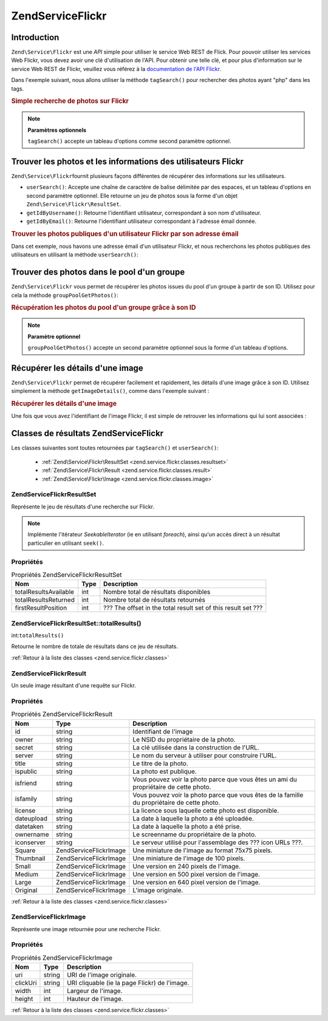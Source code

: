 .. EN-Revision: none
.. _zend.service.flickr:

Zend\Service\Flickr
===================

.. _zend.service.flickr.introduction:

Introduction
------------

``Zend\Service\Flickr`` est une *API* simple pour utiliser le service Web REST de Flick. Pour pouvoir utiliser les
services Web Flickr, vous devez avoir une clé d'utilisation de l'API. Pour obtenir une telle clé, et pour plus
d'information sur le service Web REST de Flickr, veuillez vous référez à la `documentation de l'API Flickr`_.

Dans l'exemple suivant, nous allons utiliser la méthode ``tagSearch()`` pour rechercher des photos ayant "php"
dans les tags.

.. _zend.service.flickr.introduction.example-1:

.. rubric:: Simple recherche de photos sur Flickr

.. code-block:: php
   :linenos:

   $flickr = new Zend\Service\Flickr('MA_CLE_API');

   $results = $flickr->tagSearch("php");

   foreach ($results as $result) {
       echo $result->title . '<br />';
   }

.. note::

   **Paramètres optionnels**

   ``tagSearch()`` accepte un tableau d'options comme second paramètre optionnel.

.. _zend.service.flickr.finding-users:

Trouver les photos et les informations des utilisateurs Flickr
--------------------------------------------------------------

``Zend\Service\Flickr``\ fournit plusieurs façons différentes de récupérer des informations sur les
utilisateurs.

- ``userSearch()``: Accepte une chaîne de caractère de balise délimitée par des espaces, et un tableau
  d'options en second paramètre optionnel. Elle retourne un jeu de photos sous la forme d'un objet
  ``Zend\Service\Flickr\ResultSet``.

- ``getIdByUsername()``: Retourne l'identifiant utilisateur, correspondant à son nom d'utilisateur.

- ``getIdByEmail()``: Retourne l'identifiant utilisateur correspondant à l'adresse émail donnée.

.. _zend.service.flickr.finding-users.example-1:

.. rubric:: Trouver les photos publiques d'un utilisateur Flickr par son adresse émail

Dans cet exemple, nous havons une adresse émail d'un utilisateur Flickr, et nous recherchons les photos publiques
des utilisateurs en utilisant la méthode ``userSearch()``:

.. code-block:: php
   :linenos:

   $flickr = new Zend\Service\Flickr('MA_CLE_API');

   $results = $flickr->userSearch($userEmail);

   foreach ($results as $result) {
       echo $result->title . '<br />';
   }

.. _zend.service.flickr.grouppoolgetphotos:

Trouver des photos dans le pool d'un groupe
-------------------------------------------

``Zend\Service\Flickr`` vous permet de récupérer les photos issues du pool d'un groupe à partir de son ID.
Utilisez pour cela la méthode ``groupPoolGetPhotos()``:

.. _zend.service.flickr.grouppoolgetphotos.example-1:

.. rubric:: Récupération les photos du pool d'un groupe grâce à son ID

.. code-block:: php
   :linenos:

   $flickr = new Zend\Service\Flickr('MA_CLE_API');

   $results = $flickr->groupPoolGetPhotos($groupId);

   foreach ($results as $result) {
       echo $result->title . '<br />';
   }

.. note::

   **Paramètre optionnel**

   ``groupPoolGetPhotos()`` accepte un second paramètre optionnel sous la forme d'un tableau d'options.

.. _zend.service.flickr.getimagedetails:

Récupérer les détails d'une image
---------------------------------

``Zend\Service\Flickr`` permet de récupérer facilement et rapidement, les détails d'une image grâce à son ID.
Utilisez simplement la méthode ``getImageDetails()``, comme dans l'exemple suivant :

.. _zend.service.flickr.getimagedetails.example-1:

.. rubric:: Récupérer les détails d'une image

Une fois que vous avez l'identifiant de l'image Flickr, il est simple de retrouver les informations qui lui sont
associées :

.. code-block:: php
   :linenos:

   $flickr = new Zend\Service\Flickr('MA_CLE_API');

   $image = $flickr->getImageDetails($imageId);

   echo "ID de l'image : $imageId, taille : "
      . "$image->width x $image->height pixels.<br />\n";
   echo "<a href=\"$image->clickUri\">Clicker pour l'image</a>\n";

.. _zend.service.flickr.classes:

Classes de résultats Zend\Service\Flickr
----------------------------------------

Les classes suivantes sont toutes retournées par ``tagSearch()`` et ``userSearch()``:

   - :ref:`Zend\Service\Flickr\ResultSet <zend.service.flickr.classes.resultset>`

   - :ref:`Zend\Service\Flickr\Result <zend.service.flickr.classes.result>`

   - :ref:`Zend\Service\Flickr\Image <zend.service.flickr.classes.image>`



.. _zend.service.flickr.classes.resultset:

Zend\Service\Flickr\ResultSet
^^^^^^^^^^^^^^^^^^^^^^^^^^^^^

Représente le jeu de résultats d'une recherche sur Flickr.

.. note::

   Implémente l'itérateur *SeekableIterator* (ie en utilisant *foreach*), ainsi qu'un accès direct à un
   résultat particulier en utilisant ``seek()``.

.. _zend.service.flickr.classes.resultset.properties:

Propriétés
^^^^^^^^^^

.. _zend.service.flickr.classes.resultset.properties.table-1:

.. table:: Propriétés Zend\Service\Flickr\ResultSet

   +---------------------+----+-------------------------------------------------------------+
   |Nom                  |Type|Description                                                  |
   +=====================+====+=============================================================+
   |totalResultsAvailable|int |Nombre total de résultats disponibles                        |
   +---------------------+----+-------------------------------------------------------------+
   |totalResultsReturned |int |Nombre total de résultats retournés                          |
   +---------------------+----+-------------------------------------------------------------+
   |firstResultPosition  |int |??? The offset in the total result set of this result set ???|
   +---------------------+----+-------------------------------------------------------------+

.. _zend.service.flickr.classes.resultset.totalResults:

Zend\Service\Flickr\ResultSet::totalResults()
^^^^^^^^^^^^^^^^^^^^^^^^^^^^^^^^^^^^^^^^^^^^^

int:``totalResults()``


Retourne le nombre de totale de résultats dans ce jeu de résultats.

:ref:`Retour à la liste des classes <zend.service.flickr.classes>`

.. _zend.service.flickr.classes.result:

Zend\Service\Flickr\Result
^^^^^^^^^^^^^^^^^^^^^^^^^^

Un seule image résultant d'une requête sur Flickr.

.. _zend.service.flickr.classes.result.properties:

Propriétés
^^^^^^^^^^

.. _zend.service.flickr.classes.result.properties.table-1:

.. table:: Propriétés Zend\Service\Flickr\Result

   +----------+-------------------------+-------------------------------------------------------------------------------------------+
   |Nom       |Type                     |Description                                                                                |
   +==========+=========================+===========================================================================================+
   |id        |string                   |Identifiant de l'image                                                                     |
   +----------+-------------------------+-------------------------------------------------------------------------------------------+
   |owner     |string                   |Le NSID du propriétaire de la photo.                                                       |
   +----------+-------------------------+-------------------------------------------------------------------------------------------+
   |secret    |string                   |La clé utilisée dans la construction de l'URL.                                             |
   +----------+-------------------------+-------------------------------------------------------------------------------------------+
   |server    |string                   |Le nom du serveur à utiliser pour construire l'URL.                                        |
   +----------+-------------------------+-------------------------------------------------------------------------------------------+
   |title     |string                   |Le titre de la photo.                                                                      |
   +----------+-------------------------+-------------------------------------------------------------------------------------------+
   |ispublic  |string                   |La photo est publique.                                                                     |
   +----------+-------------------------+-------------------------------------------------------------------------------------------+
   |isfriend  |string                   |Vous pouvez voir la photo parce que vous êtes un ami du propriétaire de cette photo.       |
   +----------+-------------------------+-------------------------------------------------------------------------------------------+
   |isfamily  |string                   |Vous pouvez voir la photo parce que vous êtes de la famille du propriétaire de cette photo.|
   +----------+-------------------------+-------------------------------------------------------------------------------------------+
   |license   |string                   |La licence sous laquelle cette photo est disponible.                                       |
   +----------+-------------------------+-------------------------------------------------------------------------------------------+
   |dateupload|string                   |La date à laquelle la photo a été uploadée.                                                |
   +----------+-------------------------+-------------------------------------------------------------------------------------------+
   |datetaken |string                   |La date à laquelle la photo a été prise.                                                   |
   +----------+-------------------------+-------------------------------------------------------------------------------------------+
   |ownername |string                   |Le screenname du propriétaire de la photo.                                                 |
   +----------+-------------------------+-------------------------------------------------------------------------------------------+
   |iconserver|string                   |Le serveur utilisé pour l'assemblage des ??? icon URLs ???.                                |
   +----------+-------------------------+-------------------------------------------------------------------------------------------+
   |Square    |Zend\Service\Flickr\Image|Une miniature de l'image au format 75x75 pixels.                                           |
   +----------+-------------------------+-------------------------------------------------------------------------------------------+
   |Thumbnail |Zend\Service\Flickr\Image|Une miniature de l'image de 100 pixels.                                                    |
   +----------+-------------------------+-------------------------------------------------------------------------------------------+
   |Small     |Zend\Service\Flickr\Image|Une version en 240 pixels de l'image.                                                      |
   +----------+-------------------------+-------------------------------------------------------------------------------------------+
   |Medium    |Zend\Service\Flickr\Image|Une version en 500 pixel version de l'image.                                               |
   +----------+-------------------------+-------------------------------------------------------------------------------------------+
   |Large     |Zend\Service\Flickr\Image|Une version en 640 pixel version de l'image.                                               |
   +----------+-------------------------+-------------------------------------------------------------------------------------------+
   |Original  |Zend\Service\Flickr\Image|L'image originale.                                                                         |
   +----------+-------------------------+-------------------------------------------------------------------------------------------+

:ref:`Retour à la liste des classes <zend.service.flickr.classes>`

.. _zend.service.flickr.classes.image:

Zend\Service\Flickr\Image
^^^^^^^^^^^^^^^^^^^^^^^^^

Représente une image retournée pour une recherche Flickr.

.. _zend.service.flickr.classes.image.properties:

Propriétés
^^^^^^^^^^

.. _zend.service.flickr.classes.image.properties.table-1:

.. table:: Propriétés Zend\Service\Flickr\Image

   +--------+------+---------------------------------------------+
   |Nom     |Type  |Description                                  |
   +========+======+=============================================+
   |uri     |string|URI de l'image originale.                    |
   +--------+------+---------------------------------------------+
   |clickUri|string|URI cliquable (ie la page Flickr) de l'image.|
   +--------+------+---------------------------------------------+
   |width   |int   |Largeur de l'image.                          |
   +--------+------+---------------------------------------------+
   |height  |int   |Hauteur de l'image.                          |
   +--------+------+---------------------------------------------+

:ref:`Retour à la liste des classes <zend.service.flickr.classes>`



.. _`documentation de l'API Flickr`: http://www.flickr.com/services/api/
